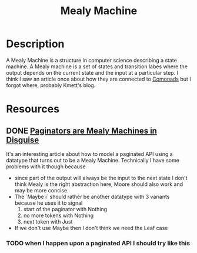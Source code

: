 #+TITLE: Mealy Machine
* Description
A Mealy Machine is a structure in computer science describing a state machine. A Mealy machine is a set of states and transition labes where the output depends on the current state and the input at a particular step.
I think I saw an article once about how they are connected to [[file:comonads.org][Comonads]] but I forgot where, probably Kmett's blog.
* Resources
** DONE [[http://www.alfredodinapoli.com/posts/2016-09-10-paginators-are-mealy-machines-in-disguise.html][Paginators are Mealy Machines in Disguise]]
It's an interesting article about how to model a paginated API using a datatype that turns out to be a Mealy Machine. Technically I have some problems with it though because
- since part of the output will always be the input to the next state I don't think Mealy is the right abstraction here, Moore should also work and may be more concise.
- The `Maybe i` should rather be another datatype with 3 variants because he uses it to signal
  1) start of the paginator with Nothing
  2) no more tokens with Nothing
  3) next token with Just
- If we don't use Maybe then I don't think we need the Leaf case
*** TODO when I happen upon a paginated API I should try like this
